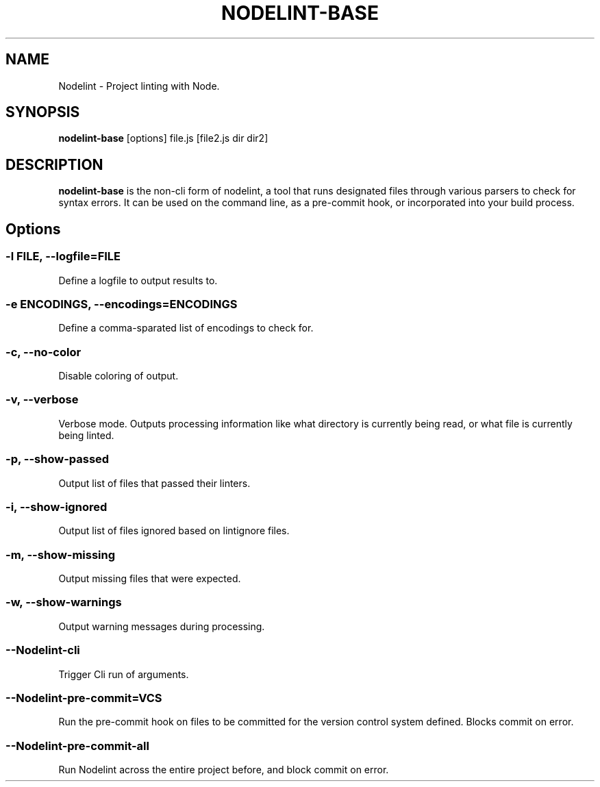 .\" Nodelint [VERSION]
.\" [DATE]
.\" A fork of tav's nodelint (http://github.com/tav/nodelint)
.\" Corey Hart @ http://www.codenothing.com
.
.TH "NODELINT-BASE" "1" "[DATE]"
.
.SH "NAME"
Nodelint \- Project linting with Node\.
.
.SH "SYNOPSIS"
\fBnodelint-base\fR [options] file\.js [file2\.js dir dir2]
.
.SH "DESCRIPTION"
\fBnodelint-base\fR is the non-cli form of nodelint, a tool that runs designated files through various parsers to check for syntax errors\.
It can be used on the command line, as a pre\-commit hook, or incorporated into your build process\.
.
.SH "Options"
.
.SS "\-l \fIFILE\fB, \-\-logfile=\fIFILE\fR"
Define a logfile to output results to\.
.
.SS "\-e \fIENCODINGS\fB, \-\-encodings=\fIENCODINGS\fR"
Define a comma-sparated list of encodings to check for\.
.
.SS "\-c, \-\-no-color"
Disable coloring of output\.
.
.SS "\-v, \-\-verbose"
Verbose mode\. Outputs processing information like what directory is currently being read, or what file is currently being linted\.
.
.SS "\-p, \-\-show\-passed"
Output list of files that passed their linters\.
.
.SS "\-i, \-\-show\-ignored"
Output list of files ignored based on lintignore files\.
.
.SS "\-m, \-\-show\-missing"
Output missing files that were expected\.
.
.SS "\-w, \-\-show\-warnings"
Output warning messages during processing\.
.
.SS "\-\-Nodelint\-cli"
Trigger Cli run of arguments\.
.
.SS "\-\-Nodelint\-pre\-commit=\fIVCS\fR"
Run the pre\-commit hook on files to be committed for the version control system defined\. Blocks commit on error\.
.
.SS "\-\-Nodelint\-pre\-commit\-all"
Run Nodelint across the entire project before, and block commit on error\.
